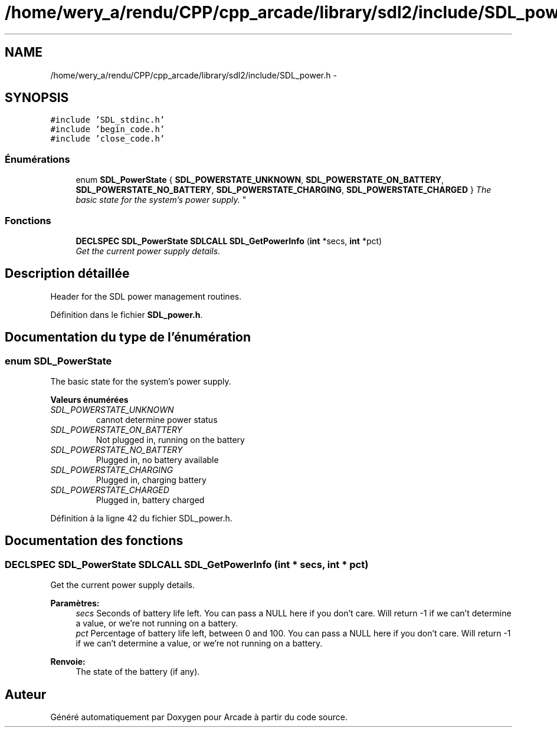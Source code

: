 .TH "/home/wery_a/rendu/CPP/cpp_arcade/library/sdl2/include/SDL_power.h" 3 "Jeudi 31 Mars 2016" "Version 1" "Arcade" \" -*- nroff -*-
.ad l
.nh
.SH NAME
/home/wery_a/rendu/CPP/cpp_arcade/library/sdl2/include/SDL_power.h \- 
.SH SYNOPSIS
.br
.PP
\fC#include 'SDL_stdinc\&.h'\fP
.br
\fC#include 'begin_code\&.h'\fP
.br
\fC#include 'close_code\&.h'\fP
.br

.SS "Énumérations"

.in +1c
.ti -1c
.RI "enum \fBSDL_PowerState\fP { \fBSDL_POWERSTATE_UNKNOWN\fP, \fBSDL_POWERSTATE_ON_BATTERY\fP, \fBSDL_POWERSTATE_NO_BATTERY\fP, \fBSDL_POWERSTATE_CHARGING\fP, \fBSDL_POWERSTATE_CHARGED\fP }
.RI "\fIThe basic state for the system's power supply\&. \fP""
.br
.in -1c
.SS "Fonctions"

.in +1c
.ti -1c
.RI "\fBDECLSPEC\fP \fBSDL_PowerState\fP \fBSDLCALL\fP \fBSDL_GetPowerInfo\fP (\fBint\fP *secs, \fBint\fP *pct)"
.br
.RI "\fIGet the current power supply details\&. \fP"
.in -1c
.SH "Description détaillée"
.PP 
Header for the SDL power management routines\&. 
.PP
Définition dans le fichier \fBSDL_power\&.h\fP\&.
.SH "Documentation du type de l'énumération"
.PP 
.SS "enum \fBSDL_PowerState\fP"

.PP
The basic state for the system's power supply\&. 
.PP
\fBValeurs énumérées\fP
.in +1c
.TP
\fB\fISDL_POWERSTATE_UNKNOWN \fP\fP
cannot determine power status 
.TP
\fB\fISDL_POWERSTATE_ON_BATTERY \fP\fP
Not plugged in, running on the battery 
.TP
\fB\fISDL_POWERSTATE_NO_BATTERY \fP\fP
Plugged in, no battery available 
.TP
\fB\fISDL_POWERSTATE_CHARGING \fP\fP
Plugged in, charging battery 
.TP
\fB\fISDL_POWERSTATE_CHARGED \fP\fP
Plugged in, battery charged 
.PP
Définition à la ligne 42 du fichier SDL_power\&.h\&.
.SH "Documentation des fonctions"
.PP 
.SS "\fBDECLSPEC\fP \fBSDL_PowerState\fP \fBSDLCALL\fP SDL_GetPowerInfo (\fBint\fP * secs, \fBint\fP * pct)"

.PP
Get the current power supply details\&. 
.PP
\fBParamètres:\fP
.RS 4
\fIsecs\fP Seconds of battery life left\&. You can pass a NULL here if you don't care\&. Will return -1 if we can't determine a value, or we're not running on a battery\&.
.br
\fIpct\fP Percentage of battery life left, between 0 and 100\&. You can pass a NULL here if you don't care\&. Will return -1 if we can't determine a value, or we're not running on a battery\&.
.RE
.PP
\fBRenvoie:\fP
.RS 4
The state of the battery (if any)\&. 
.RE
.PP

.SH "Auteur"
.PP 
Généré automatiquement par Doxygen pour Arcade à partir du code source\&.
